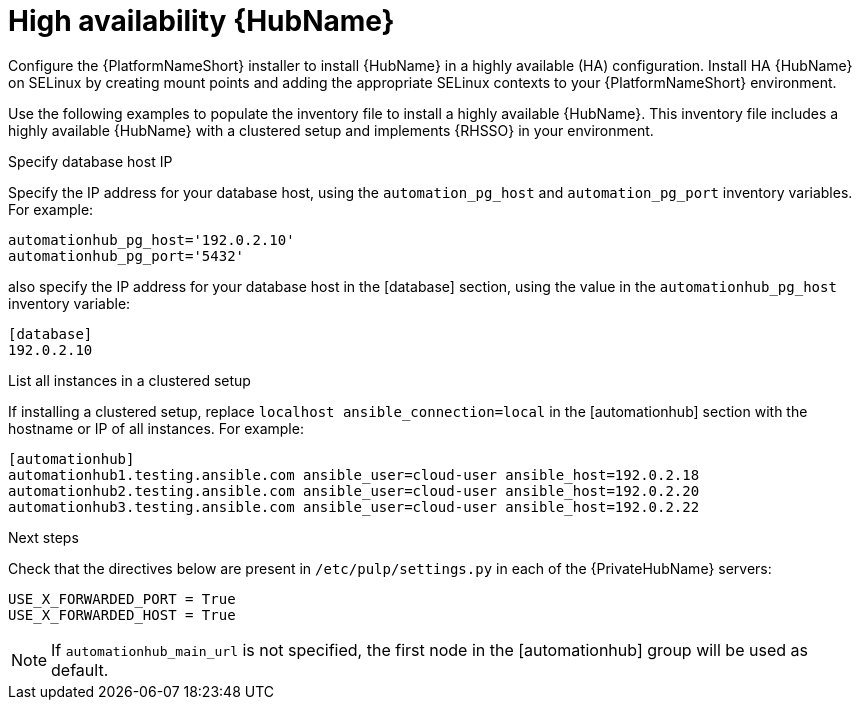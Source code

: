 [id="ha-hub-installation"]

= High availability {HubName}

Configure the {PlatformNameShort} installer to install {HubName} in a highly available (HA) configuration. Install HA {HubName} on SELinux by creating mount points and adding the appropriate SELinux contexts to your {PlatformNameShort} environment.

Use the following examples to populate the inventory file to install a highly available {HubName}. This inventory file includes a highly available {HubName} with a clustered setup and implements {RHSSO} in your environment.

.Specify database host IP

Specify the IP address for your database host, using the `automation_pg_host` and `automation_pg_port` inventory variables. For example:

-----
automationhub_pg_host='192.0.2.10'
automationhub_pg_port='5432'
-----

also specify the IP address for your database host in the [database] section, using the value in the `automationhub_pg_host` inventory variable:
-----
[database]
192.0.2.10
-----

.List all instances in a clustered setup
If installing a clustered setup, replace `localhost ansible_connection=local` in the [automationhub] section with the hostname or IP of all instances. For example:
-----
[automationhub]
automationhub1.testing.ansible.com ansible_user=cloud-user ansible_host=192.0.2.18
automationhub2.testing.ansible.com ansible_user=cloud-user ansible_host=192.0.2.20
automationhub3.testing.ansible.com ansible_user=cloud-user ansible_host=192.0.2.22
-----

.Next steps
Check that the directives below are present in ``/etc/pulp/settings.py`` in each of the {PrivateHubName} servers:
----
USE_X_FORWARDED_PORT = True
USE_X_FORWARDED_HOST = True
----

[NOTE]
====
If `automationhub_main_url` is not specified, the first node in the [automationhub] group will be used as default.
====
